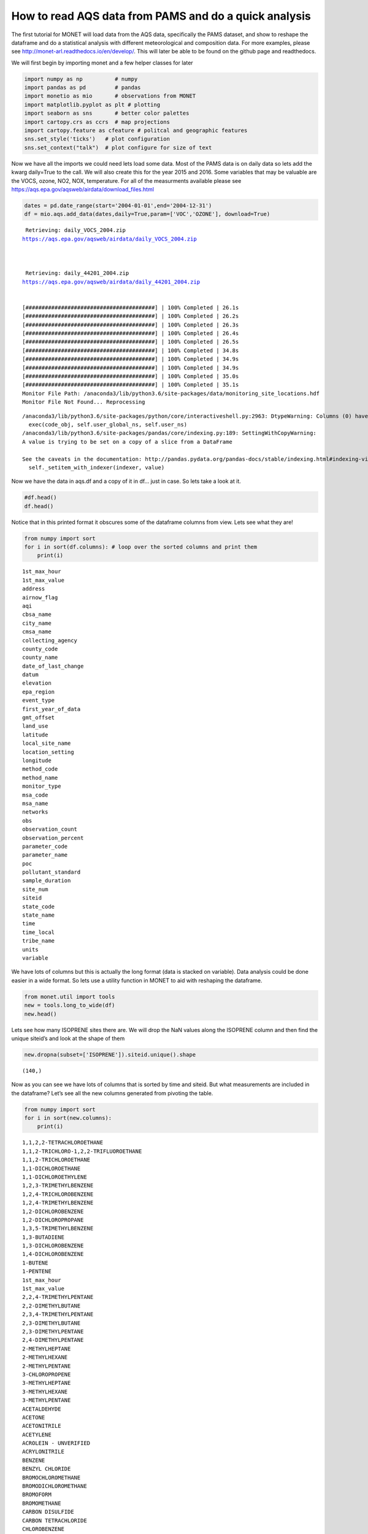 
How to read AQS data from PAMS and do a quick analysis
------------------------------------------------------

The first tutorial for MONET will load data from the AQS data,
specifically the PAMS dataset, and show to reshape the dataframe and do
a statistical analysis with different meteorological and composition
data. For more examples, please see
http://monet-arl.readthedocs.io/en/develop/. This will later be able to
be found on the github page and readthedocs.

We will first begin by importing monet and a few helper classes for
later

.. code-block:: python

    import numpy as np          # numpy
    import pandas as pd         # pandas
    import monetio as mio       # observations from MONET
    import matplotlib.pyplot as plt # plotting
    import seaborn as sns       # better color palettes
    import cartopy.crs as ccrs  # map projections
    import cartopy.feature as cfeature # politcal and geographic features
    sns.set_style('ticks')   # plot configuration
    sns.set_context("talk")  # plot configure for size of text

Now we have all the imports we could need lets load some data. Most of
the PAMS data is on daily data so lets add the kwarg daily=True to the
call. We will also create this for the year 2015 and 2016. Some
variables that may be valuable are the VOCS, ozone, NO2, NOX,
temperature. For all of the measurments available please see
https://aqs.epa.gov/aqsweb/airdata/download_files.html

.. code-block:: python

    dates = pd.date_range(start='2004-01-01',end='2004-12-31')
    df = mio.aqs.add_data(dates,daily=True,param=['VOC','OZONE'], download=True)


.. parsed-literal::


     Retrieving: daily_VOCS_2004.zip
    https://aqs.epa.gov/aqsweb/airdata/daily_VOCS_2004.zip



     Retrieving: daily_44201_2004.zip
    https://aqs.epa.gov/aqsweb/airdata/daily_44201_2004.zip


    [########################################] | 100% Completed | 26.1s
    [########################################] | 100% Completed | 26.2s
    [########################################] | 100% Completed | 26.3s
    [########################################] | 100% Completed | 26.4s
    [########################################] | 100% Completed | 26.5s
    [########################################] | 100% Completed | 34.8s
    [########################################] | 100% Completed | 34.9s
    [########################################] | 100% Completed | 34.9s
    [########################################] | 100% Completed | 35.0s
    [########################################] | 100% Completed | 35.1s
    Monitor File Path: /anaconda3/lib/python3.6/site-packages/data/monitoring_site_locations.hdf
    Monitor File Not Found... Reprocessing


.. parsed-literal::

    /anaconda3/lib/python3.6/site-packages/python/core/interactiveshell.py:2963: DtypeWarning: Columns (0) have mixed types. Specify dtype option on import or set low_memory=False.
      exec(code_obj, self.user_global_ns, self.user_ns)
    /anaconda3/lib/python3.6/site-packages/pandas/core/indexing.py:189: SettingWithCopyWarning:
    A value is trying to be set on a copy of a slice from a DataFrame

    See the caveats in the documentation: http://pandas.pydata.org/pandas-docs/stable/indexing.html#indexing-view-versus-copy
      self._setitem_with_indexer(indexer, value)


Now we have the data in aqs.df and a copy of it in df… just in case. So
lets take a look at it.

.. code-block:: python

    #df.head()
    df.head()




.. raw:: html

    <div>
    <style scoped>
        .dataframe tbody tr th:only-of-type {
            vertical-align: middle;
        }

        .dataframe tbody tr th {
            vertical-align: top;
        }

        .dataframe thead th {
            text-align: right;
        }
    </style>
    <table border="1" class="dataframe">
      <thead>
        <tr style="text-align: right;">
          <th></th>
          <th>time_local</th>
          <th>state_code</th>
          <th>county_code</th>
          <th>site_num</th>
          <th>parameter_code</th>
          <th>poc</th>
          <th>latitude</th>
          <th>longitude</th>
          <th>datum</th>
          <th>parameter_name</th>
          <th>...</th>
          <th>first_year_of_data</th>
          <th>gmt_offset</th>
          <th>land_use</th>
          <th>location_setting</th>
          <th>monitor_type</th>
          <th>msa_code</th>
          <th>networks</th>
          <th>state_name</th>
          <th>tribe_name</th>
          <th>time</th>
        </tr>
      </thead>
      <tbody>
        <tr>
          <th>0</th>
          <td>2004-05-15</td>
          <td>04</td>
          <td>013</td>
          <td>4003</td>
          <td>43000</td>
          <td>10</td>
          <td>33.40316</td>
          <td>-112.07533</td>
          <td>WGS84</td>
          <td>Sum of PAMS target compounds</td>
          <td>...</td>
          <td>NaN</td>
          <td>-7.0</td>
          <td>RESIDENTIAL</td>
          <td>URBAN AND CENTER CITY</td>
          <td>OTHER</td>
          <td>NaN</td>
          <td>NaN</td>
          <td>AZ</td>
          <td>NaN</td>
          <td>2004-05-15 07:00:00</td>
        </tr>
        <tr>
          <th>1</th>
          <td>2004-05-21</td>
          <td>04</td>
          <td>013</td>
          <td>4003</td>
          <td>43000</td>
          <td>10</td>
          <td>33.40316</td>
          <td>-112.07533</td>
          <td>WGS84</td>
          <td>Sum of PAMS target compounds</td>
          <td>...</td>
          <td>NaN</td>
          <td>-7.0</td>
          <td>RESIDENTIAL</td>
          <td>URBAN AND CENTER CITY</td>
          <td>OTHER</td>
          <td>NaN</td>
          <td>NaN</td>
          <td>AZ</td>
          <td>NaN</td>
          <td>2004-05-21 07:00:00</td>
        </tr>
        <tr>
          <th>2</th>
          <td>2004-05-27</td>
          <td>04</td>
          <td>013</td>
          <td>4003</td>
          <td>43000</td>
          <td>10</td>
          <td>33.40316</td>
          <td>-112.07533</td>
          <td>WGS84</td>
          <td>Sum of PAMS target compounds</td>
          <td>...</td>
          <td>NaN</td>
          <td>-7.0</td>
          <td>RESIDENTIAL</td>
          <td>URBAN AND CENTER CITY</td>
          <td>OTHER</td>
          <td>NaN</td>
          <td>NaN</td>
          <td>AZ</td>
          <td>NaN</td>
          <td>2004-05-27 07:00:00</td>
        </tr>
        <tr>
          <th>3</th>
          <td>2004-06-02</td>
          <td>04</td>
          <td>013</td>
          <td>4003</td>
          <td>43000</td>
          <td>10</td>
          <td>33.40316</td>
          <td>-112.07533</td>
          <td>WGS84</td>
          <td>Sum of PAMS target compounds</td>
          <td>...</td>
          <td>NaN</td>
          <td>-7.0</td>
          <td>RESIDENTIAL</td>
          <td>URBAN AND CENTER CITY</td>
          <td>OTHER</td>
          <td>NaN</td>
          <td>NaN</td>
          <td>AZ</td>
          <td>NaN</td>
          <td>2004-06-02 07:00:00</td>
        </tr>
        <tr>
          <th>4</th>
          <td>2004-06-08</td>
          <td>04</td>
          <td>013</td>
          <td>4003</td>
          <td>43000</td>
          <td>10</td>
          <td>33.40316</td>
          <td>-112.07533</td>
          <td>WGS84</td>
          <td>Sum of PAMS target compounds</td>
          <td>...</td>
          <td>NaN</td>
          <td>-7.0</td>
          <td>RESIDENTIAL</td>
          <td>URBAN AND CENTER CITY</td>
          <td>OTHER</td>
          <td>NaN</td>
          <td>NaN</td>
          <td>AZ</td>
          <td>NaN</td>
          <td>2004-06-08 07:00:00</td>
        </tr>
      </tbody>
    </table>
    <p>5 rows × 46 columns</p>
    </div>



Notice that in this printed format it obscures some of the dataframe
columns from view. Lets see what they are!

.. code-block:: python

    from numpy import sort
    for i in sort(df.columns): # loop over the sorted columns and print them
        print(i)


.. parsed-literal::

    1st_max_hour
    1st_max_value
    address
    airnow_flag
    aqi
    cbsa_name
    city_name
    cmsa_name
    collecting_agency
    county_code
    county_name
    date_of_last_change
    datum
    elevation
    epa_region
    event_type
    first_year_of_data
    gmt_offset
    land_use
    latitude
    local_site_name
    location_setting
    longitude
    method_code
    method_name
    monitor_type
    msa_code
    msa_name
    networks
    obs
    observation_count
    observation_percent
    parameter_code
    parameter_name
    poc
    pollutant_standard
    sample_duration
    site_num
    siteid
    state_code
    state_name
    time
    time_local
    tribe_name
    units
    variable


We have lots of columns but this is actually the long format (data is
stacked on variable). Data analysis could be done easier in a wide
format. So lets use a utility function in MONET to aid with reshaping
the dataframe.

.. code-block:: python

    from monet.util import tools
    new = tools.long_to_wide(df)
    new.head()





.. raw:: html

    <div>
    <style scoped>
        .dataframe tbody tr th:only-of-type {
            vertical-align: middle;
        }

        .dataframe tbody tr th {
            vertical-align: top;
        }

        .dataframe thead th {
            text-align: right;
        }
    </style>
    <table border="1" class="dataframe">
      <thead>
        <tr style="text-align: right;">
          <th></th>
          <th>time</th>
          <th>siteid</th>
          <th>1,1,2,2-TETRACHLOROETHANE</th>
          <th>1,1,2-TRICHLORO-1,2,2-TRIFLUOROETHANE</th>
          <th>1,1,2-TRICHLOROETHANE</th>
          <th>1,1-DICHLOROETHANE</th>
          <th>1,1-DICHLOROETHYLENE</th>
          <th>1,2,3-TRIMETHYLBENZENE</th>
          <th>1,2,4-TRICHLOROBENZENE</th>
          <th>1,2,4-TRIMETHYLBENZENE</th>
          <th>...</th>
          <th>epa_region</th>
          <th>first_year_of_data</th>
          <th>gmt_offset</th>
          <th>land_use</th>
          <th>location_setting</th>
          <th>monitor_type</th>
          <th>msa_code</th>
          <th>networks</th>
          <th>state_name</th>
          <th>tribe_name</th>
        </tr>
      </thead>
      <tbody>
        <tr>
          <th>0</th>
          <td>2004-01-01 05:00:00</td>
          <td>090031003</td>
          <td>NaN</td>
          <td>NaN</td>
          <td>NaN</td>
          <td>NaN</td>
          <td>NaN</td>
          <td>NaN</td>
          <td>NaN</td>
          <td>NaN</td>
          <td>...</td>
          <td>NaN</td>
          <td>2002.0</td>
          <td>-5.0</td>
          <td>RESIDENTIAL</td>
          <td>SUBURBAN</td>
          <td>NaN</td>
          <td>NaN</td>
          <td>NaN</td>
          <td>CT</td>
          <td>NaN</td>
        </tr>
        <tr>
          <th>1</th>
          <td>2004-01-01 05:00:00</td>
          <td>100031007</td>
          <td>NaN</td>
          <td>NaN</td>
          <td>NaN</td>
          <td>NaN</td>
          <td>NaN</td>
          <td>NaN</td>
          <td>NaN</td>
          <td>NaN</td>
          <td>...</td>
          <td>NaN</td>
          <td>2003.0</td>
          <td>-5.0</td>
          <td>AGRICULTURAL</td>
          <td>RURAL</td>
          <td>OTHER</td>
          <td>NaN</td>
          <td>NaN</td>
          <td>DE</td>
          <td>NaN</td>
        </tr>
        <tr>
          <th>2</th>
          <td>2004-01-01 05:00:00</td>
          <td>100031013</td>
          <td>NaN</td>
          <td>NaN</td>
          <td>NaN</td>
          <td>NaN</td>
          <td>NaN</td>
          <td>NaN</td>
          <td>NaN</td>
          <td>NaN</td>
          <td>...</td>
          <td>NaN</td>
          <td>2003.0</td>
          <td>-5.0</td>
          <td>RESIDENTIAL</td>
          <td>SUBURBAN</td>
          <td>SLAMS</td>
          <td>NaN</td>
          <td>NaN</td>
          <td>DE</td>
          <td>NaN</td>
        </tr>
        <tr>
          <th>3</th>
          <td>2004-01-01 05:00:00</td>
          <td>110010025</td>
          <td>NaN</td>
          <td>NaN</td>
          <td>NaN</td>
          <td>NaN</td>
          <td>NaN</td>
          <td>NaN</td>
          <td>NaN</td>
          <td>NaN</td>
          <td>...</td>
          <td>NaN</td>
          <td>1980.0</td>
          <td>-5.0</td>
          <td>COMMERCIAL</td>
          <td>URBAN AND CENTER CITY</td>
          <td>NaN</td>
          <td>NaN</td>
          <td>NaN</td>
          <td>District Of Columbia</td>
          <td>NaN</td>
        </tr>
        <tr>
          <th>4</th>
          <td>2004-01-01 05:00:00</td>
          <td>110010041</td>
          <td>NaN</td>
          <td>NaN</td>
          <td>NaN</td>
          <td>NaN</td>
          <td>NaN</td>
          <td>NaN</td>
          <td>NaN</td>
          <td>NaN</td>
          <td>...</td>
          <td>NaN</td>
          <td>1993.0</td>
          <td>-5.0</td>
          <td>RESIDENTIAL</td>
          <td>URBAN AND CENTER CITY</td>
          <td>NaN</td>
          <td>NaN</td>
          <td>NaN</td>
          <td>District Of Columbia</td>
          <td>NaN</td>
        </tr>
      </tbody>
    </table>
    <p>5 rows × 157 columns</p>
    </div>



Lets see how many ISOPRENE sites there are. We will drop the NaN values
along the ISOPRENE column and then find the unique siteid’s and look at
the shape of them

.. code-block:: python

    new.dropna(subset=['ISOPRENE']).siteid.unique().shape




.. parsed-literal::

    (140,)



Now as you can see we have lots of columns that is sorted by time and
siteid. But what measurements are included in the dataframe? Let’s see
all the new columns generated from pivoting the table.

.. code-block:: python

    from numpy import sort
    for i in sort(new.columns):
        print(i)


.. parsed-literal::

    1,1,2,2-TETRACHLOROETHANE
    1,1,2-TRICHLORO-1,2,2-TRIFLUOROETHANE
    1,1,2-TRICHLOROETHANE
    1,1-DICHLOROETHANE
    1,1-DICHLOROETHYLENE
    1,2,3-TRIMETHYLBENZENE
    1,2,4-TRICHLOROBENZENE
    1,2,4-TRIMETHYLBENZENE
    1,2-DICHLOROBENZENE
    1,2-DICHLOROPROPANE
    1,3,5-TRIMETHYLBENZENE
    1,3-BUTADIENE
    1,3-DICHLOROBENZENE
    1,4-DICHLOROBENZENE
    1-BUTENE
    1-PENTENE
    1st_max_hour
    1st_max_value
    2,2,4-TRIMETHYLPENTANE
    2,2-DIMETHYLBUTANE
    2,3,4-TRIMETHYLPENTANE
    2,3-DIMETHYLBUTANE
    2,3-DIMETHYLPENTANE
    2,4-DIMETHYLPENTANE
    2-METHYLHEPTANE
    2-METHYLHEXANE
    2-METHYLPENTANE
    3-CHLOROPROPENE
    3-METHYLHEPTANE
    3-METHYLHEXANE
    3-METHYLPENTANE
    ACETALDEHYDE
    ACETONE
    ACETONITRILE
    ACETYLENE
    ACROLEIN - UNVERIFIED
    ACRYLONITRILE
    BENZENE
    BENZYL CHLORIDE
    BROMOCHLOROMETHANE
    BROMODICHLOROMETHANE
    BROMOFORM
    BROMOMETHANE
    CARBON DISULFIDE
    CARBON TETRACHLORIDE
    CHLOROBENZENE
    CHLOROETHANE
    CHLOROFORM
    CHLOROMETHANE
    CHLOROPRENE
    CIS-1,2-DICHLOROETHENE
    CIS-1,3-DICHLOROPROPENE
    CIS-2-BUTENE
    CIS-2-PENTENE
    CYCLOHEXANE
    CYCLOPENTANE
    DIBROMOCHLOROMETHANE
    DICHLORODIFLUOROMETHANE
    DICHLOROMETHANE
    ETHANE
    ETHYL ACRYLATE
    ETHYLBENZENE
    ETHYLENE
    ETHYLENE DIBROMIDE
    ETHYLENE DICHLORIDE
    FORMALDEHYDE
    FREON 113
    FREON 114
    HEXACHLOROBUTADIENE
    ISOBUTANE
    ISOPENTANE
    ISOPRENE
    ISOPROPYLBENZENE
    M-DIETHYLBENZENE
    M-ETHYLTOLUENE
    M/P XYLENE
    METHYL CHLOROFORM
    METHYL ETHYL KETONE
    METHYL ISOBUTYL KETONE
    METHYL METHACRYLATE
    METHYL TERT-BUTYL ETHER
    METHYLCYCLOHEXANE
    METHYLCYCLOPENTANE
    N-BUTANE
    N-DECANE
    N-HEPTANE
    N-HEXANE
    N-NONANE
    N-OCTANE
    N-PENTANE
    N-PROPYLBENZENE
    N-UNDECANE
    O-ETHYLTOLUENE
    O-XYLENE
    OZONE
    P-DIETHYLBENZENE
    P-ETHYLTOLUENE
    PROPANE
    PROPYLENE
    STYRENE
    SUM OF PAMS TARGET COMPOUNDS
    TERT-AMYL METHYL ETHER
    TERT-BUTYL ETHYL ETHER
    TETRACHLOROETHYLENE
    TOLUENE
    TOTAL NMOC (NON-METHANE ORGANIC COMPOUND)
    TRANS-1,2-DICHLOROETHYLENE
    TRANS-1,3-DICHLOROPROPENE
    TRANS-2-BUTENE
    TRANS-2-PENTENE
    TRICHLOROETHYLENE
    TRICHLOROFLUOROMETHANE
    VINYL CHLORIDE
    address
    airnow_flag
    aqi
    cbsa_name
    city_name
    cmsa_name
    collecting_agency
    county_code
    county_name
    date_of_last_change
    datum
    elevation
    epa_region
    event_type
    first_year_of_data
    gmt_offset
    land_use
    latitude
    local_site_name
    location_setting
    longitude
    method_code
    method_name
    monitor_type
    msa_code
    msa_name
    networks
    obs
    observation_count
    observation_percent
    parameter_code
    parameter_name
    poc
    pollutant_standard
    sample_duration
    site_num
    siteid
    state_code
    state_name
    time
    time_local
    tribe_name
    units
    variable


Now as you can see we have lots of columns that is sorted by time and
siteid. This can be very useful as we can now do some direct comparisons
using the dataframe. Lets get a description of the dataset first so we
can see some averages and ranges of the different chemical species.

.. code-block:: python

    new.describe()




.. raw:: html

    <div>
    <style scoped>
        .dataframe tbody tr th:only-of-type {
            vertical-align: middle;
        }

        .dataframe tbody tr th {
            vertical-align: top;
        }

        .dataframe thead th {
            text-align: right;
        }
    </style>
    <table border="1" class="dataframe">
      <thead>
        <tr style="text-align: right;">
          <th></th>
          <th>1,1,2,2-TETRACHLOROETHANE</th>
          <th>1,1,2-TRICHLORO-1,2,2-TRIFLUOROETHANE</th>
          <th>1,1,2-TRICHLOROETHANE</th>
          <th>1,1-DICHLOROETHANE</th>
          <th>1,1-DICHLOROETHYLENE</th>
          <th>1,2,3-TRIMETHYLBENZENE</th>
          <th>1,2,4-TRICHLOROBENZENE</th>
          <th>1,2,4-TRIMETHYLBENZENE</th>
          <th>1,2-DICHLOROBENZENE</th>
          <th>1,2-DICHLOROPROPANE</th>
          <th>...</th>
          <th>obs</th>
          <th>1st_max_value</th>
          <th>1st_max_hour</th>
          <th>aqi</th>
          <th>method_code</th>
          <th>cmsa_name</th>
          <th>elevation</th>
          <th>first_year_of_data</th>
          <th>gmt_offset</th>
          <th>msa_code</th>
        </tr>
      </thead>
      <tbody>
        <tr>
          <th>count</th>
          <td>714352.000000</td>
          <td>132606.000000</td>
          <td>665982.000000</td>
          <td>475211.000000</td>
          <td>704962.000000</td>
          <td>766240.000000</td>
          <td>407466.000000</td>
          <td>1.105874e+06</td>
          <td>441391.000000</td>
          <td>713931.000000</td>
          <td>...</td>
          <td>1.501618e+06</td>
          <td>1.501618e+06</td>
          <td>1.501618e+06</td>
          <td>335758.000000</td>
          <td>1.165860e+06</td>
          <td>0.0</td>
          <td>0.0</td>
          <td>1.393782e+06</td>
          <td>1.501618e+06</td>
          <td>0.0</td>
        </tr>
        <tr>
          <th>mean</th>
          <td>0.020421</td>
          <td>0.169611</td>
          <td>0.019323</td>
          <td>0.012979</td>
          <td>0.020375</td>
          <td>0.474538</td>
          <td>0.111623</td>
          <td>1.011792e+00</td>
          <td>0.129964</td>
          <td>0.030783</td>
          <td>...</td>
          <td>3.764996e+00</td>
          <td>8.070852e+00</td>
          <td>5.336468e+00</td>
          <td>37.632730</td>
          <td>1.404985e+02</td>
          <td>NaN</td>
          <td>NaN</td>
          <td>1.993263e+03</td>
          <td>-5.978275e+00</td>
          <td>NaN</td>
        </tr>
        <tr>
          <th>std</th>
          <td>0.157866</td>
          <td>0.215456</td>
          <td>0.158109</td>
          <td>0.185480</td>
          <td>0.178133</td>
          <td>1.307923</td>
          <td>1.129665</td>
          <td>2.255642e+00</td>
          <td>0.947958</td>
          <td>0.230669</td>
          <td>...</td>
          <td>3.997054e+01</td>
          <td>1.091979e+02</td>
          <td>6.966935e+00</td>
          <td>19.249021</td>
          <td>2.685583e+01</td>
          <td>NaN</td>
          <td>NaN</td>
          <td>1.223728e+01</td>
          <td>1.006215e+00</td>
          <td>NaN</td>
        </tr>
        <tr>
          <th>min</th>
          <td>0.000000</td>
          <td>0.000000</td>
          <td>0.000000</td>
          <td>0.000000</td>
          <td>0.000000</td>
          <td>0.000000</td>
          <td>0.000000</td>
          <td>0.000000e+00</td>
          <td>0.000000</td>
          <td>0.000000</td>
          <td>...</td>
          <td>0.000000e+00</td>
          <td>0.000000e+00</td>
          <td>0.000000e+00</td>
          <td>0.000000</td>
          <td>1.100000e+01</td>
          <td>NaN</td>
          <td>NaN</td>
          <td>1.959000e+03</td>
          <td>-1.000000e+01</td>
          <td>NaN</td>
        </tr>
        <tr>
          <th>25%</th>
          <td>0.000000</td>
          <td>0.100000</td>
          <td>0.000000</td>
          <td>0.000000</td>
          <td>0.000000</td>
          <td>0.050000</td>
          <td>0.000000</td>
          <td>1.800000e-01</td>
          <td>0.000000</td>
          <td>0.000000</td>
          <td>...</td>
          <td>2.000000e-02</td>
          <td>3.000000e-02</td>
          <td>0.000000e+00</td>
          <td>26.000000</td>
          <td>1.260000e+02</td>
          <td>NaN</td>
          <td>NaN</td>
          <td>1.982000e+03</td>
          <td>-6.000000e+00</td>
          <td>NaN</td>
        </tr>
        <tr>
          <th>50%</th>
          <td>0.000000</td>
          <td>0.180000</td>
          <td>0.000000</td>
          <td>0.000000</td>
          <td>0.000000</td>
          <td>0.230000</td>
          <td>0.000000</td>
          <td>5.000000e-01</td>
          <td>0.000000</td>
          <td>0.000000</td>
          <td>...</td>
          <td>8.000000e-02</td>
          <td>1.000000e-01</td>
          <td>0.000000e+00</td>
          <td>35.000000</td>
          <td>1.280000e+02</td>
          <td>NaN</td>
          <td>NaN</td>
          <td>1.997000e+03</td>
          <td>-6.000000e+00</td>
          <td>NaN</td>
        </tr>
        <tr>
          <th>75%</th>
          <td>0.010000</td>
          <td>0.220000</td>
          <td>0.010000</td>
          <td>0.000000</td>
          <td>0.010000</td>
          <td>0.468182</td>
          <td>0.000000</td>
          <td>1.219583e+00</td>
          <td>0.000000</td>
          <td>0.020000</td>
          <td>...</td>
          <td>6.600000e-01</td>
          <td>1.000000e+00</td>
          <td>1.000000e+01</td>
          <td>43.000000</td>
          <td>1.740000e+02</td>
          <td>NaN</td>
          <td>NaN</td>
          <td>2.003000e+03</td>
          <td>-5.000000e+00</td>
          <td>NaN</td>
        </tr>
        <tr>
          <th>max</th>
          <td>10.000000</td>
          <td>10.000000</td>
          <td>10.000000</td>
          <td>10.000000</td>
          <td>10.000000</td>
          <td>39.266667</td>
          <td>54.700000</td>
          <td>1.493500e+02</td>
          <td>59.880000</td>
          <td>15.000000</td>
          <td>...</td>
          <td>9.474708e+03</td>
          <td>3.854257e+04</td>
          <td>2.300000e+01</td>
          <td>212.000000</td>
          <td>2.110000e+02</td>
          <td>NaN</td>
          <td>NaN</td>
          <td>2.018000e+03</td>
          <td>-4.000000e+00</td>
          <td>NaN</td>
        </tr>
      </tbody>
    </table>
    <p>8 rows × 127 columns</p>
    </div>



This gives us a format that allows simple statistics and plots using
pandas, matplotlib, and seaborn. For time series it is often useful to
have the index as the time. Lets do that

.. code-block:: python

    new.index = new.time
    new['OZONE_ppb'] = new.OZONE * 1000.
    new.OZONE_ppb.mean()




.. parsed-literal::

    27.581303457170307

Plotting
^^^^^^^^

As you can see the data is now indexed with the UTC time. Lets make a
time series plot of the average ISOPRENE.

.. code-block:: python

    f,ax = plt.subplots(figsize=(10,4)) # this is so we can control the figure size.
    new.ISOPRENE.resample('D').mean().plot(ax=ax)




.. parsed-literal::

    <matplotlib.axes._subplots.AxesSubplot at 0x1c2bb1f860>




.. image:: aqs_pams_files/aqs_pams_20_1.png


This is quite noisy with the daily data. Lets resample in time to every
month using the average Isoprene concentration to weekly and monthly.

.. code-block:: python

    f,ax = plt.subplots(figsize=(10,4)) # this is so we can control the figure size.
    new.ISOPRENE.resample('D').mean().plot(ax=ax, label='daily')
    new.ISOPRENE.resample('W').mean().plot(ax=ax, label='weekly')
    new.ISOPRENE.resample('M').mean().plot(ax=ax, label='monthly')
    plt.ylabel('ISOP')
    plt.legend()
    sns.despine()



.. image:: aqs_pams_files/aqs_pams_22_0.png


Where are these measurements. Lets plot this on a map and see where it
is. We can use a utility plotting function in monet to generate the plot

.. code-block:: python

    from monet import plots
    ax = plots.draw_map(states=True, extent=[-130,-60,20,50], resolution='10m')
    # get only where ISOPRENE is not NAN
    isop = new.dropna(subset=['ISOPRENE'])
    ax.scatter(isop.longitude, isop.latitude)




.. parsed-literal::

    <matplotlib.collections.PathCollection at 0x1c47460f60>




.. image:: aqs_pams_files/aqs_pams_24_1.png


There are monitors all across the US with many in TX, CA, New England
and the Mid-Atlantic.

What if we wanted to do a linear regression between two variables. Lets
say OZONE and temperature. To do this we will use the statsmodels
package. It is a robust library for curve fitting. For specific
information for this module look here
https://www.statsmodels.org/stable/index.html

.. code-block:: python

    import statsmodels.api as sm # load statsmodels api
    #first clean of nan values
    fit_df = new[['ISOPRENE','OZONE']].dropna()
    x = fit_df.ISOPRENE
    y = fit_df.OZONE
    result = sm.OLS(y,x).fit()
    print(result.summary())

    fit_df.plot.scatter(x='ISOPRENE',y='OZONE')
    plt.plot(x,result.predict(x),'--r')


.. parsed-literal::

                                OLS Regression Results
    ==============================================================================
    Dep. Variable:                  OZONE   R-squared:                       0.248
    Model:                            OLS   Adj. R-squared:                  0.248
    Method:                 Least Squares   F-statistic:                 1.833e+05
    Date:                Tue, 19 Jun 2018   Prob (F-statistic):               0.00
    Time:                        09:31:12   Log-Likelihood:             1.2390e+06
    No. Observations:              556733   AIC:                        -2.478e+06
    Df Residuals:                  556732   BIC:                        -2.478e+06
    Df Model:                           1
    Covariance Type:            nonrobust
    ==============================================================================
                     coef    std err          t      P>|t|      [0.025      0.975]
    ------------------------------------------------------------------------------
    ISOPRENE       0.0057   1.33e-05    428.134      0.000       0.006       0.006
    ==============================================================================
    Omnibus:                   205153.426   Durbin-Watson:                   0.007
    Prob(Omnibus):                  0.000   Jarque-Bera (JB):          2465877.353
    Skew:                          -1.433   Prob(JB):                         0.00
    Kurtosis:                      12.904   Cond. No.                         1.00
    ==============================================================================

    Warnings:
    [1] Standard Errors assume that the covariance matrix of the errors is correctly specified.




.. parsed-literal::

    [<matplotlib.lines.Line2D at 0x1c1e7f0f28>]




.. image:: aqs_pams_files/aqs_pams_26_2.png


Lets save this to a csv file

.. code-block:: python

    new.to_csv('/Users/barry/Desktop/new.csv')

